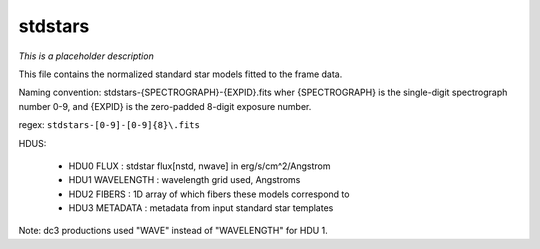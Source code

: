 ========
stdstars
========

*This is a placeholder description*

This file contains the normalized standard star models fitted to the
frame data.

Naming convention: stdstars-{SPECTROGRAPH}-{EXPID}.fits wher
{SPECTROGRAPH} is the single-digit spectrograph number 0-9, and
{EXPID} is the zero-padded 8-digit exposure number.

regex: ``stdstars-[0-9]-[0-9]{8}\.fits``

HDUS:

  - HDU0 FLUX : stdstar flux[nstd, nwave] in erg/s/cm^2/Angstrom
  - HDU1 WAVELENGTH : wavelength grid used, Angstroms
  - HDU2 FIBERS : 1D array of which fibers these models correspond to
  - HDU3 METADATA : metadata from input standard star templates

Note: dc3 productions used "WAVE" instead of "WAVELENGTH" for HDU 1.